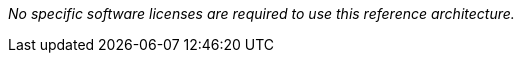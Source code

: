 // Include details about the license and how they can sign up. If no license is required, clarify that.

_No specific software licenses are required to use this reference architecture._
